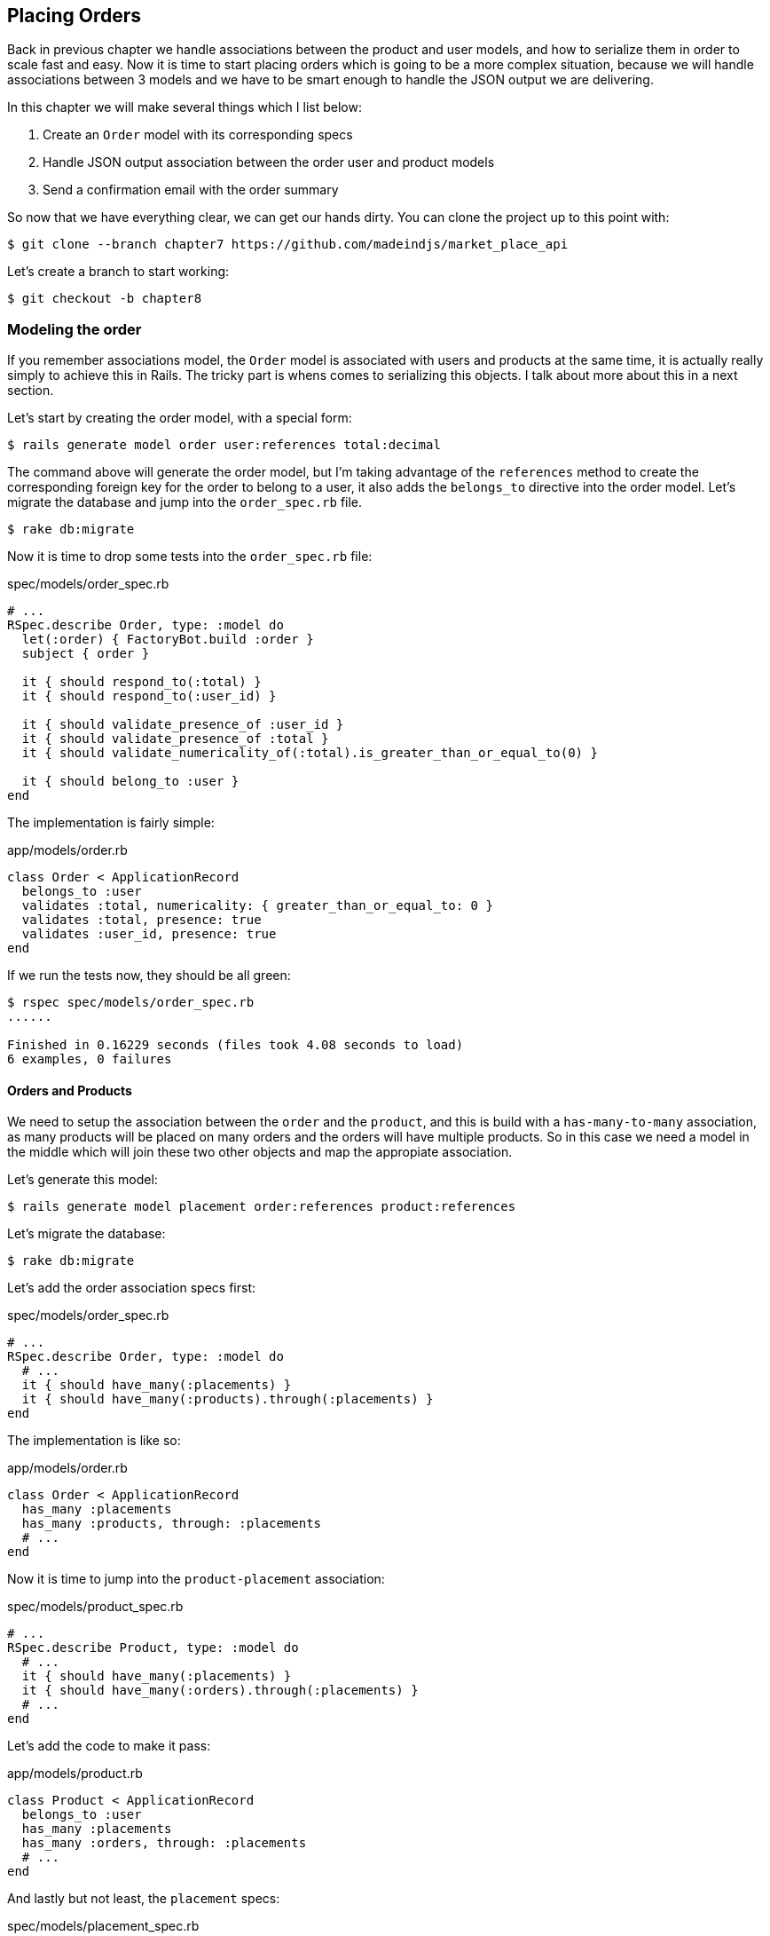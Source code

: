 == Placing Orders

Back in previous chapter we handle associations between the product and user models, and how to serialize them in order to scale fast and easy. Now it is time to start placing orders which is going to be a more complex situation, because we will handle associations between 3 models and we have to be smart enough to handle the JSON output we are delivering.

In this chapter we will make several things which I list below:

[arabic]
. Create an `Order` model with its corresponding specs
. Handle JSON output association between the order user and product models
. Send a confirmation email with the order summary

So now that we have everything clear, we can get our hands dirty. You can clone the project up to this point with:

[source,bash]
----
$ git clone --branch chapter7 https://github.com/madeindjs/market_place_api
----

Let’s create a branch to start working:

[source,bash]
----
$ git checkout -b chapter8
----

=== Modeling the order

If you remember associations model, the `Order` model is associated with users and products at the same time, it is actually really simply to achieve this in Rails. The tricky part is whens comes to serializing this objects. I talk about more about this in a next section.

Let’s start by creating the order model, with a special form:

[source,bash]
----
$ rails generate model order user:references total:decimal
----

The command above will generate the order model, but I’m taking advantage of the `references` method to create the corresponding foreign key for the order to belong to a user, it also adds the `belongs_to` directive into the order model. Let’s migrate the database and jump into the `order_spec.rb` file.

[source,bash]
----
$ rake db:migrate
----

Now it is time to drop some tests into the `order_spec.rb` file:

[source,ruby]
.spec/models/order_spec.rb
----
# ...
RSpec.describe Order, type: :model do
  let(:order) { FactoryBot.build :order }
  subject { order }

  it { should respond_to(:total) }
  it { should respond_to(:user_id) }

  it { should validate_presence_of :user_id }
  it { should validate_presence_of :total }
  it { should validate_numericality_of(:total).is_greater_than_or_equal_to(0) }

  it { should belong_to :user }
end
----

The implementation is fairly simple:

[source,ruby]
.app/models/order.rb
----
class Order < ApplicationRecord
  belongs_to :user
  validates :total, numericality: { greater_than_or_equal_to: 0 }
  validates :total, presence: true
  validates :user_id, presence: true
end
----

If we run the tests now, they should be all green:

[source,bash]
----
$ rspec spec/models/order_spec.rb
......

Finished in 0.16229 seconds (files took 4.08 seconds to load)
6 examples, 0 failures
----

==== Orders and Products

We need to setup the association between the `order` and the `product`, and this is build with a `has-many-to-many` association, as many products will be placed on many orders and the orders will have multiple products. So in this case we need a model in the middle which will join these two other objects and map the appropiate association.

Let’s generate this model:

[source,bash]
----
$ rails generate model placement order:references product:references
----

Let’s migrate the database:

[source,bash]
----
$ rake db:migrate
----

Let’s add the order association specs first:

[source,ruby]
.spec/models/order_spec.rb
----
# ...
RSpec.describe Order, type: :model do
  # ...
  it { should have_many(:placements) }
  it { should have_many(:products).through(:placements) }
end
----

The implementation is like so:

[source,ruby]
.app/models/order.rb
----
class Order < ApplicationRecord
  has_many :placements
  has_many :products, through: :placements
  # ...
end
----

Now it is time to jump into the `product-placement` association:

[source,ruby]
.spec/models/product_spec.rb
----
# ...
RSpec.describe Product, type: :model do
  # ...
  it { should have_many(:placements) }
  it { should have_many(:orders).through(:placements) }
  # ...
end
----

Let’s add the code to make it pass:

[source,ruby]
.app/models/product.rb
----
class Product < ApplicationRecord
  belongs_to :user
  has_many :placements
  has_many :orders, through: :placements
  # ...
end
----

And lastly but not least, the `placement` specs:

[source,ruby]
.spec/models/placement_spec.rb
----
# ...
RSpec.describe Placement, type: :model do
  let(:placement) { FactoryBot.build :placement }
  subject { placement }

  it { should respond_to :order_id }
  it { should respond_to :product_id }

  it { should belong_to :order }
  it { should belong_to :product }
end
----

If you have been following the tutorial so far, the implementation is already there, because of the `references` type we pass on the model command generator. We should add the inverse option to the `placement` model for each `belongs_to` call. This gives a little boost when referencing the parent object.

[source,ruby]
.app/models/placement.rb
----
class Placement < ApplicationRecord
  belongs_to :order, inverse_of: :placements
  belongs_to :product, inverse_of: :placements
end
----

Let’s run the `models` spec and make sure everything is green:

[source,bash]
----
$ rspec spec/models
...........................................

Finished in 0.53127 seconds (files took 0.73125 seconds to load)
43 examples, 0 failures
----

Now that everything is nice and green, let’s commit the changes and continue.

[source,bash]
----
$ git add .
$ git commit -m "Associates products and orders with a placements model"
----

=== User orders

We are just missing one little but very important part, which is to relate the user to the orders. But we did no complete the implementation. So let’s do that. First open the `user_model_spec.rb` file to add the corresponding tests:

[source,ruby]
.spec/models/user_spec.rb
----
# ...
RSpec.describe User, type: :model do
  # ...
  it { should have_many(:orders) }
  # ...
end
----

And then just add the implementation, which is super simple:

[source,ruby]
.app/models/user.rb
----
class User < ApplicationRecord
  # ...
  has_many :orders, dependent: :destroy
  # ...
end
----

You can run the tests for both files, and they should be all nice and green:

[source,bash]
----
$ rspec spec/models/{order,user}_spec.rb
....................

Finished in 0.14279 seconds (files took 0.72848 seconds to load)
20 examples, 0 failures
----

Let’s commit this small changes and move next:

[source,bash]
----
$ git add .
$ git commit -m 'Adds user order has many relation'
----

=== Exposing the order model

It is now time to prepare the orders controller to expose the correct order object, and if you recall past chapters, with https://github.com/rails-api/active_model_serializers[ActiveModelSerializers] this is really easy.

> But wait, what are we suppose to expose?

.. You may be wondering. And you are right. Let’s first define which actions are we going to build up:

[arabic]
. An index action to retrieve the current user orders
. A show action to retrieve a particular order from the current user
. A create action to actually place the order

Let’s start with the `index` action, so first we have to create the orders controller.

[source,bash]
----
$ rails g controller api/v1/orders
----

Up to this point and before start typing some code, we have to ask ourselves, should I leave my order endpoints nested into the `UsersController`, or should I isolate them, and the answer is really simple. I would say it depends on how much information in this case in particular you want to expose to the developer, not from a json output point of view, but from the URI format.

I’ll nest the routes, because I like to give this type of information to the developers, as I think it gives more context to the request itself. Let’s start by dropping some tests:

[source,ruby]
.spec/controllers/api/v1/orders_controller_spec.rb
----
# ...
RSpec.describe Api::V1::OrdersController, type: :controller do
  describe 'GET #index' do
    before(:each) do
      current_user = FactoryBot.create :user
      api_authorization_header current_user.auth_token
      4.times { FactoryBot.create :order, user: current_user }
      get :index, params: { user_id: current_user.id }
    end

    it 'returns 4 order records from the user' do
      expect(json_response).to have(4).items
    end

    it { expect(response.response_code).to eq(200) }
  end
end
----

If we run the test suite now, as you may expect, both tests will fail, because have not even set the correct routes, nor the action. So let’s start by adding the routes:

[source,ruby]
.config/routes.rb
----
# ...
Rails.application.routes.draw do
  # ...
  namespace :api, defaults: { format: :json }, constraints: { subdomain: 'api' }, path: '/' do
    scope module: :v1, constraints: ApiConstraints.new(version: 1, default: true) do
      resources :users, only: %i[show create update destroy] do
        # ...
        resources :orders, only: [:index]
      end
      # ...
    end
  end
end
----

Now it is time for the orders controller implementation:

[source,ruby]
.app/controllers/api/v1/orders_controller.rb
----
class Api::V1::OrdersController < ApplicationController
  before_action :authenticate_with_token!

  def index
    render json: current_user.orders
  end
end
----

And now all of our tests should pass:

[source,bash]
----
$ rspec spec/controllers/api/v1/orders_controller_spec.rb
..

Finished in 0.07943 seconds (files took 0.7232 seconds to load)
2 examples, 0 failures
----

We like our commits very atomic, so let’s commit this changes:

[source,bash]
----
$ git add .
$ git commit -m "Adds the show action for order"
----

==== Render a single order

As you may imagine already, this endpoint is super easy, we just have to set up some configuration(routes, controller action) and that would be it for this section.

Let’s start by adding some specs:

[source,ruby]
.spec/controllers/api/v1/orders_controller_spec.rb
----
# ...
RSpec.describe Api::V1::OrdersController, type: :controller do
  # ...
  describe 'GET #show' do
    before(:each) do
      current_user = FactoryBot.create :user
      api_authorization_header current_user.auth_token
      @order = FactoryBot.create :order, user: current_user
      get :show, params: { user_id: current_user.id, id: @order.id }
    end

    it 'returns the user order record matching the id' do
      expect(json_response[:id]).to eql @order.id
    end

    it { expect(response.response_code).to eq(200) }
  end
end
----

Let’s add the implementation to make our tests pass. On the `routes.rb` file add the show action to the orders resources:

[source,ruby]
.config/routes.rb
----
# ...
Rails.application.routes.draw do
  # ...
  resources :orders, only: [:index, :show]
  # ...
end
----

And the the implementation should look like this:

[source,ruby]
.app/controllers/api/v1/orders_controller.rb
----
class Api::V1::OrdersController < ApplicationController
  # ...
  def show
    render json: current_user.orders.find(params[:id])
  end
end
----

Our tests should be all green:

[source,bash]
----
$ rspec spec/controllers/api/v1/orders_controller_spec.rb
....

Finished in 0.12767 seconds (files took 0.73322 seconds to load)
4 examples, 0 failures
----

Let’s commit the changes and move onto the create order action:

[source,bash]
----
$ git add .
$ git commit -m "Adds the show action for order"
----

==== Placing and order

It is now time to let the user place some orders, this will add some complexity to the whole application, but don’t worry we will go one step at a time to keep things simple.

Before start this feature, let’s sit back and think about the implications of creating an order in the app. I’m not talking about implementing a transactions service like https://stripe.com/[Stripe] or https://www.braintreepayments.com/[Braintree], but things like handling out of stock products, decrementing the product inventory, add some validation for the order placement to make sure there is enough products by the time the order is place. Did you already detected that?, it may look like we are way down on the hill, but believe, you are closer than you think, and is not as hard as it sounds.

For now let’s keep things simple an assume we always have enough products to place any number of orders, we just care about the server response for now.

If you recall the `order` model on http://apionrails.icalialabs.com/book/chapter_eight#sec-modeling_order[Section 8.1] we need basically 3 things, a total for the order, the user who is placing the order and the products for the order. Given that information we can start adding some specs:

[source,ruby]
.spec/controllers/api/v1/orders_controller_spec.rb
----
# ...
RSpec.describe Api::V1::OrdersController, type: :controller do
  # ...
  describe 'POST #create' do
    before(:each) do
      current_user = FactoryBot.create :user
      api_authorization_header current_user.auth_token

      product_1 = FactoryBot.create :product
      product_2 = FactoryBot.create :product
      order_params = { total: 50, user_id: current_user.id, product_ids: [product_1.id, product_2.id] }
      post :create, params: { user_id: current_user.id, order: order_params }
    end

    it 'returns the just user order record' do
      expect(json_response[:id]).to be_present
    end

    it { expect(response.response_code).to eq(201) }
  end
end
----

As you can see we are creating a `order_params` variable with the order data, can you see the problem here?, if not, I’ll explain it later, let’s just add the necessary code to make this test pass.

First we need to add the action to the resources on the routes file:

[source,ruby]
.config/routes.rb
----
# ...
Rails.application.routes.draw do
  # ...
  resources :orders, only: %i[index show create]
  # ...
end
----

Then the implementation which is easy:

[source,ruby]
.app/controllers/api/v1/orders_controller.rb
----
class Api::V1::OrdersController < ApplicationController
  # ...
  def create
    order = current_user.orders.build(order_params)

    if order.save
      render json: order, status: 201, location: [:api, current_user, order]
    else
      render json: { errors: order.errors }, status: 422
    end
  end

  private

  def order_params
    params.require(:order).permit(:total, :user_id, product_ids: [])
  end
end
----

And now our tests should all be green:

[source,bash]
----
$ rspec spec/controllers/api/v1/orders_controller_spec.rb
......

Finished in 0.16817 seconds (files took 0.64624 seconds to load)
6 examples, 0 failures
----

Ok, so we have everything nice and green. We now should move on to the next chapter right?, well let me stop you right there, we have some serious errors on the app, and they are not related to the code itself but on the business part.

Not because the tests are green, it means the app is filling the business part of the app, and I wanted to bring this up, because in many cases is super easy to just receive params, and build objects from those params, thinking that we are always receiving the correct data. In this particular case we cannot rely on that, and the simpliest way to see this, is that we are letting the client to set the order total, yeah crazy!

We have to add some validations, or better said a callback to calculate the order total an set it through the model. This way we don’t longer receive that total attribute and have complete control on this attribute. So let’s do that.

We first need to add some specs for the order model:

[source,ruby]
.spec/models/order_spec.rb
----
# ...
RSpec.describe Order, type: :model do
  # ...
  describe '#set_total!' do
    before(:each) do
      product_1 = FactoryBot.create :product, price: 100
      product_2 = FactoryBot.create :product, price: 85

      @order = FactoryBot.build :order, product_ids: [product_1.id, product_2.id]
    end

    it 'returns the total amount to pay for the products' do
      expect { @order.set_total! }.to change { @order.total }.from(0).to(185)
    end
  end
end
----

We can now add the implementation:

[source,ruby]
.app/models/order.rb
----
class Order < ApplicationRecord
  # ...
  def set_total!
    self.total = products.map(&:price).sum
  end
end
----

Just before you run your tests, we need to update the `order` factory, just to make it more useful:

[source,ruby]
.spec/factories/orders.rb
----
FactoryBot.define do
  factory :order do
    user { nil }
    total { 0.0 }
  end
end
----

We can now hook the `set_total!` method to a `before_validation` callback to make sure it has the correct total before is validated.

[source,ruby]
.app/models/order.rb
----
class Order < ApplicationRecord
  before_validation :set_total!
  # ...
end
----

At this point, we are making sure the total is always present and bigger or equal to zero, meaning we can remove those validations and remove the specs. I’ll wait. Our tests should be passing by now:

[source,bash]
----
$ rspec spec/models/order_spec.rb
.........

Finished in 0.06807 seconds (files took 0.66165 seconds to load)
9 examples, 0 failures
----

This is now the moment to visit the `orders_controller_spec.rb` file and refactor some code. Currently we have something like:

[source,ruby]
.spec/controllers/api/v1/orders_controller_spec.rb
----
# ...
RSpec.describe Api::V1::OrdersController, type: :controller do
  # ...
  describe 'POST #create' do
    before(:each) do
      current_user = FactoryBot.create :user
      api_authorization_header current_user.auth_token

      product_1 = FactoryBot.create :product
      product_2 = FactoryBot.create :product
      order_params = { total: 50, user_id: current_user.id, product_ids: [product_1.id, product_2.id] }
      post :create, params: { user_id: current_user.id, order: order_params }
    end

    it 'returns the just user order record' do
      expect(json_response[:id]).to be_present
    end

    it { expect(response.response_code).to eq(201) }
  end
end
----

If you run the tests now, they will pass, but first, let’s remove the `total` and `user_id` from the permitted params and avoid the mass-assignment. The `order_params` method should look like this:

[source,ruby]
.spec/controllers/api/v1/orders_controller_spec.rb
----
# ...
RSpec.describe Api::V1::OrdersController, type: :controller do
  # ...

  describe 'POST #create' do
    before(:each) do
      current_user = FactoryBot.create :user
      api_authorization_header current_user.auth_token

      product_1 = FactoryBot.create :product
      product_2 = FactoryBot.create :product
      # changes heres
      order_params = { product_ids: [product_1.id, product_2.id] }
      post :create, params: { user_id: current_user.id, order: order_params }
    end

    it 'returns the just user order record' do
      expect(json_response[:id]).to be_present
    end

    it { expect(response.response_code).to eq(201) }
  end
end
----

If you run the tests now, they will pass, but first, let’s remove the `total` and `user_id` from the permitted params and avoid the mass-assignment. The `order_params` method should look like this:

[source,ruby]
.app/controllers/api/v1/orders_controller.rb
----
class Api::V1::OrdersController < ApplicationController
  # ...
  private

  def order_params
    params.require(:order).permit(product_ids: [])
  end
end
----

Your tests should still passing:

[source,bash]
----
$ git commit -am "Adds the create method for the orders controller"
----

Let’s commit the changes:

[source,bash]
----
$ git commit -am "Adds the create method for the orders controller"
----

=== Customizing the Order json output

Now that we built the necessary endpoints for the orders, we can customize the information we want to render on the JSON output for each order.

If you remember previous chapter we also use Active Model Serializers gem now. Let’s generate a brand new serializer:

[source,bash]
----
$ rails generate serializer order
----

Now let’s open `order_serializer.rb` who should looks like:

[source,ruby]
.app/serializers/order_serializer.rb
----
class OrderSerializer < ActiveModel::Serializer
  attributes :id
end
----

We will add the products association and the total attribute to the order output, and to make sure everything is running smooth, we will some specs. In order to avoid duplication on tests, I’ll just add one spec for the `show` and make sure the extra data is being rendered, this is because I’m using the same serializer everytime an order object is being parsed to json, so in this case I would say it is just fine:

[source,ruby]
.spec/controllers/api/v1/orders_controller_spec.rb
----
# ...
RSpec.describe Api::V1::OrdersController, type: :controller do
  # ...
  describe 'GET #show' do
    before(:each) do
      current_user = FactoryBot.create :user
      api_authorization_header current_user.auth_token
      @order = FactoryGirl.create :order, user: current_user, product_ids: [@product.id]
      get :show, params: { user_id: current_user.id, id: @order.id }
    end

    it 'returns the user order record matching the id' do
      expect(json_response[:id]).to eql @order.id
    end

    it 'includes the total for the order' do
      expect(json_response[:total]).to eql @order.total.to_s
    end

    it 'includes the products on the order' do
      expect(json_response[:products]).to have(1).item
    end
    # ...
  end
  # ...
end
----

By now we should have failing tests. But they are easy to fix on the order serializer

[source,ruby]
.app/serializers/order_serializer.rb
----
class OrderSerializer < ActiveModel::Serializer
  attributes :id, :total
  has_many :products
end
----

And now all of our tests should be green:

[source,bash]
----
$ rspec spec/controllers/api/v1/orders_controller_spec.rb
........

Finished in 0.22865 seconds (files took 0.70506 seconds to load)
8 examples, 0 failures
----

If you recall previous chapter, we embeded the user into the product, in order to retrieve some information, but in this we always know the user, because is actually the `current_user` so there is no point on adding it, it is not efficient, so let’s fix that by adding a new serializer:

[source,bash]
----
$ rails g serializer order_product
----

We want to keep the products information consistent with the one we currently have, so we can just inherit behavior from it like so:

[source,ruby]
.app/serializers/order_product_serializer.rb
----
class OrderProductSerializer < OrderSerializer
end
----

This will keep rendered data on sync, and now to remove the embebed user we simply add the following method on the gem documentation. For more information visit https://github.com/rails-api/active_model_serializers/tree/0-8-stable#associations[ActiveModelSerializer]:

[source,ruby]
.app/serializers/order_product_serializer.rb
----
class OrderProductSerializer < ProductSerializer
  def include_user?
    false
  end
end
----

After making this change we need to tell the `order_serializer` to use the serializer we just created by just passing an option to the `has_many` association on the `order_serializer`:

[source,ruby]
.app/serializers/order_product_serializer.rb
----
class OrderProductSerializer < ProductSerializer
  def include_user?
    false
  end
end
----

And our tests should still passing:

[source,bash]
----
$ rspec spec/controllers/api/v1/orders_controller_spec.rb
........

Finished in 0.24024 seconds (files took 0.70072 seconds to load)
8 examples, 0 failures
----

Let’s commit this and move onto the next section:

[source,bash]
----
$ git add .
$ git commit -m "Adds a custom order product serializer to remove the user association"
----

=== Send order confirmation email

The last section for this chapter will be to sent a confirmation email for the user who just placed it. If you want to skip this and jump into the next chapter go ahead. This section is more like a warmup.

You may be familiar with email manipulation with Rails so I’ll try to make this fast and simple. We first create the `order_mailer`:

[source,bash]
----
$ rails generate mailer order_mailer
----

To make it easy to test the email, we will use a gem called https://github.com/bmabey/email-spec[email_spec], it includes a bunch of useful matchers for mailers, which makes it easy and fun.

So first let’s add the gem to the `Gemfile`

[source,ruby]
.Gemfile
----
# ...
group :test do
  gem 'rspec-collection_matchers', '~> 1.1'
  gem 'rspec-rails', '~> 3.8'
  gem "email_spec"
  gem 'shoulda-matchers'
end
# ...
----

Now run the `bundle install` command to install all the dependencies. I’ll follow the documentation steps to setup the gem, you can do so on https://github.com/bmabey/email-spec#rspec[documentation]. When you are done, your `spec_helper.rb` file should look like:

[source,ruby]
.spec/rails_helper.rb
----
require File.expand_path('../config/environment', __dir__)
ENV['RAILS_ENV'] ||= 'test'
# Prevent database truncation if the environment is production
abort('The Rails environment is running in production mode!') if Rails.env.production?

require 'spec_helper'
require 'email_spec'
require 'email_spec/rspec'
require 'rspec/rails'
# ...
----

Now we can add some tests for the order mailer we created earlier:

[source,ruby]
----
# spec/mailers/order_mailer_spec.rb
require 'rails_helper'

RSpec.describe OrderMailer, type: :mailer do
  include Rails.application.routes.url_helpers

  describe '.send_confirmation' do
    before(:all) do
      @user = FactoryBot.create :user
      @order = FactoryBot.create :order, user: @user
      @order_mailer = OrderMailer.send_confirmation(@order)
    end

    it 'should be set to be delivered to the user from the order passed in' do
      expect(@order_mailer).to deliver_to(@user.email)
    end

    it 'should be set to be send from no-reply@marketplace.com' do
      expect(@order_mailer).to deliver_from('no-reply@marketplace.com')
    end

    it "should contain the user's message in the mail body" do
      expect(@order_mailer).to have_body_text(/Order: ##{@order.id}/)
    end

    it 'should have the correct subject' do
      expect(@order_mailer).to have_subject(/Order Confirmation/)
    end

    it 'should have the products count' do
      expect(@order_mailer).to have_body_text(/You ordered #{@order.products.count} products:/)
    end
  end
end
----

I simply copied and pasted the one from the documentation and adapt it to our needs. We now have to make sure this tests pass. First we add the action on the order mailer:

[source,ruby]
.app/mailers/order_mailer.rb
----
class OrderMailer < ApplicationMailer
  default from: 'no-reply@marketplace.com'
  def send_confirmation(order)
    @order = order
    @user = @order.user
    mail to: @user.email, subject: 'Order Confirmation'
  end
end
----

After adding this code, we now have to add the corresponding views. It is a good practice to include a text version along with the html one.

[source,erb]
----
<%# app/views/order_mailer/send_confirmation.txt.erb %>
Order: #<%= @order.id %>
You ordered <%= @order.products.count %> products:
<% @order.products.each do |product| %>
  <%= product.title %> - <%= number_to_currency product.price %>
<% end %>
----

[source,erb]
----
<!-- app/views/order_mailer/send_confirmation.html.erb -->
<h1>Order: #<%= @order.id %></h1>
<p>You ordered <%= @order.products.count %> products:</p>
<ul>
  <% @order.products.each do |product| %>
    <li><%= product.title %> - <%= number_to_currency product.price %></li>
  <% end %>
</ul>
----

Now if we run the mailer specs, they should be all green:

[source,bash]
----
$ rspec spec/mailers/order_mailer_spec.rb
.....

Finished in 0.24919 seconds (files took 0.75369 seconds to load)
5 examples, 0 failures
----

We just need to call the `send_confirmation` method into the create action on the orders controller:

[source,ruby]
.app/controllers/api/v1/orders_controller.rb
----
class Api::V1::OrdersController < ApplicationController
  # ...
  def create
    order = current_user.orders.build(order_params)

    if order.save
      OrderMailer.send_confirmation(order).deliver
      render json: order, status: 201, location: [:api, current_user, order]
    else
      render json: { errors: order.errors }, status: 422
    end
  end
  # ...
end
----

To make sure we did not break anything on the orders, we can just run the specs from the orders controller:

[source,bash]
----
$ rspec spec
..................................................................................................

Finished in 1.82 seconds (files took 0.78532 seconds to load)
98 examples, 0 failures
----

Let’s finish this section by commiting this:

[source,bash]
----
$ git add .
$ git commit -m "Adds order confirmation mailer"
----

=== Conclusion

Hey you made it!, give yourself an applause, I know it’s been a long way now, but you are almost done, believe me!.

On chapters to come we will keep working on the `Order` model to add some validations when placing an order, some scenarios are:

[arabic]
. What happens when the products are not available?
. Decrement the current product quantity when an order is placed

Next chapter will be short but is really important for the sanity of the app, so don’t skip it.

After http://apionrails.icalialabs.com/book/chapter_nine#cha-chapter_nine[chapter 9], we will focus on optimization, pagination and some other cool stuff that will definitely help you build a better app.
